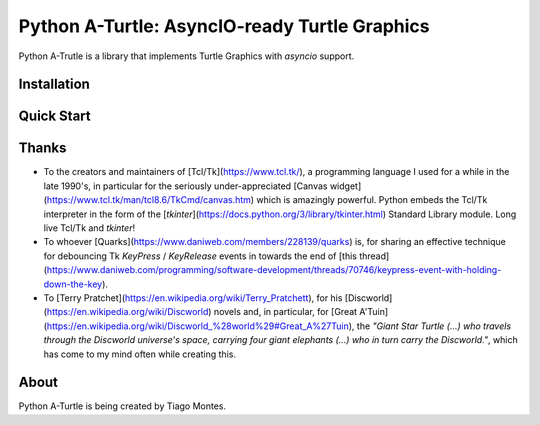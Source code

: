 Python A-Turtle: AsyncIO-ready Turtle Graphics
==============================================

Python A-Trutle is a library that implements Turtle Graphics with `asyncio` support.

.. todo::

   Complete welcome text.


Installation
------------

.. todo::

   Write installation section.


Quick Start
-----------

.. todo::

   Write quick start section.


Thanks
------

.. marker-start-thanks-dont-remove

* To the creators and maintainers of [Tcl/Tk](https://www.tcl.tk/), a programming language I used for a while in the late 1990's, in particular for the seriously under-appreciated [Canvas widget](https://www.tcl.tk/man/tcl8.6/TkCmd/canvas.htm) which is amazingly powerful. Python embeds the Tcl/Tk interpreter in the form of the [`tkinter`](https://docs.python.org/3/library/tkinter.html) Standard Library module. Long live Tcl/Tk and `tkinter`!

* To whoever [Quarks](https://www.daniweb.com/members/228139/quarks) is, for sharing an effective technique for debouncing Tk `KeyPress` / `KeyRelease` events in towards the end of [this thread](https://www.daniweb.com/programming/software-development/threads/70746/keypress-event-with-holding-down-the-key).

* To [Terry Pratchet](https://en.wikipedia.org/wiki/Terry_Pratchett), for his [Discworld](https://en.wikipedia.org/wiki/Discworld) novels and, in particular, for [Great A'Tuin](https://en.wikipedia.org/wiki/Discworld_%28world%29#Great_A%27Tuin), the *"Giant Star Turtle (...) who travels through the Discworld universe's space, carrying four giant elephants (...) who in turn carry the Discworld."*, which has come to my mind often while creating this.

.. marker-end-thanks-dont-remove



About
-----

.. marker-start-about-dont-remove

.. todo::

   Review sentence tense.

Python A-Turtle is being created by Tiago Montes.

.. marker-end-about-dont-remove

